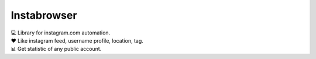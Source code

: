 Instabrowser
============

| 💻 Library for instagram.com automation.
| ♥️ Like instagram feed, username profile, location, tag.
| 📊 Get statistic of any public account.
